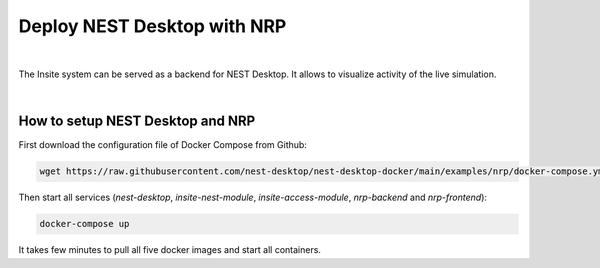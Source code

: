 Deploy NEST Desktop with NRP
============================


.. image:: /_static/img/screenshots/external/nest-desktop-nrp.png
   :alt: Neuro Robotics Plattform
   :target: #deploy-nest-desktop-with-nrp

|

The Insite system can be served as a backend for NEST Desktop.
It allows to visualize activity of the live simulation.

|

How to setup NEST Desktop and NRP
---------------------------------

First download the configuration file of Docker Compose from Github:

.. code-block:: bash

   wget https://raw.githubusercontent.com/nest-desktop/nest-desktop-docker/main/examples/nrp/docker-compose.yml

Then start all services (`nest-desktop`, `insite-nest-module`, `insite-access-module`, `nrp-backend` and `nrp-frontend`):

.. code-block:: bash

   docker-compose up

It takes few minutes to pull all five docker images and start all containers.

.. seeAlso::
   - Be sure that NEST Desktop runs two backends: NEST Simulator and Insite Access Node.
     For more information, please read :doc:`/user/usage-external/simulate-with-insite`.
   - For the usage, please read :doc:`/user/usage-external/usage-with-nrp`.

